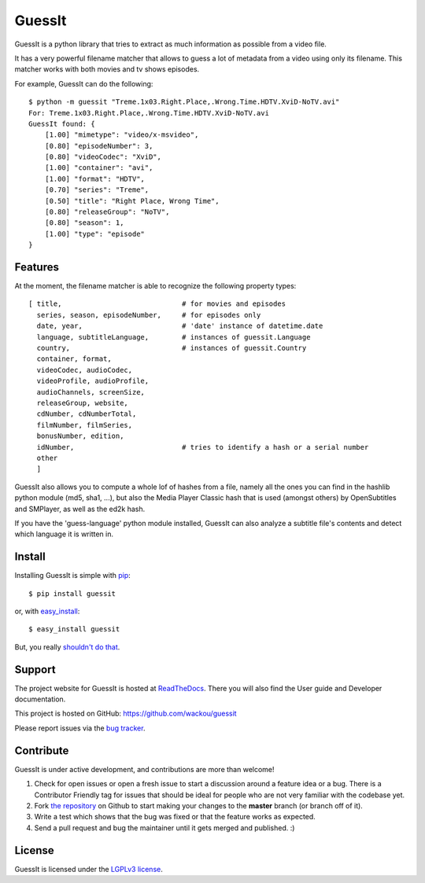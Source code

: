 GuessIt
=======

.. image:: https://secure.travis-ci.org/wackou/guessit.png?branch=master
   :target: http://travis-ci.org/wackou/guessit

GuessIt is a python library that tries to extract as much information as
possible from a video file.

It has a very powerful filename matcher that allows to guess a lot of
metadata from a video using only its filename. This matcher works with
both movies and tv shows episodes.

For example, GuessIt can do the following::

    $ python -m guessit "Treme.1x03.Right.Place,.Wrong.Time.HDTV.XviD-NoTV.avi"
    For: Treme.1x03.Right.Place,.Wrong.Time.HDTV.XviD-NoTV.avi
    GuessIt found: {
        [1.00] "mimetype": "video/x-msvideo",
        [0.80] "episodeNumber": 3,
        [0.80] "videoCodec": "XviD",
        [1.00] "container": "avi",
        [1.00] "format": "HDTV",
        [0.70] "series": "Treme",
        [0.50] "title": "Right Place, Wrong Time",
        [0.80] "releaseGroup": "NoTV",
        [0.80] "season": 1,
        [1.00] "type": "episode"
    }



Features
--------

At the moment, the filename matcher is able to recognize the following
property types::

    [ title,                             # for movies and episodes
      series, season, episodeNumber,     # for episodes only
      date, year,                        # 'date' instance of datetime.date
      language, subtitleLanguage,        # instances of guessit.Language
      country,                           # instances of guessit.Country
      container, format,
      videoCodec, audioCodec,
      videoProfile, audioProfile,
      audioChannels, screenSize,
      releaseGroup, website,
      cdNumber, cdNumberTotal,
      filmNumber, filmSeries,
      bonusNumber, edition,
      idNumber,                          # tries to identify a hash or a serial number
      other
      ]


GuessIt also allows you to compute a whole lof of hashes from a file,
namely all the ones you can find in the hashlib python module (md5,
sha1, ...), but also the Media Player Classic hash that is used (amongst
others) by OpenSubtitles and SMPlayer, as well as the ed2k hash.

If you have the 'guess-language' python module installed, GuessIt can also
analyze a subtitle file's contents and detect which language it is written in.


Install
-------

Installing GuessIt is simple with `pip <http://www.pip-installer.org/>`_::

    $ pip install guessit

or, with `easy_install <http://pypi.python.org/pypi/setuptools>`_::

    $ easy_install guessit

But, you really `shouldn't do that <http://www.pip-installer.org/en/latest/other-tools.html#pip-compared-to-easy-install>`_.



Support
-------

The project website for GuessIt is hosted at `ReadTheDocs <http://guessit.readthedocs.org/>`_.
There you will also find the User guide and Developer documentation.

This project is hosted on GitHub: `<https://github.com/wackou/guessit>`_

Please report issues via the `bug tracker <https://github.com/wackou/guessit/issues>`_.


Contribute
----------

GuessIt is under active development, and contributions are more than welcome!

#. Check for open issues or open a fresh issue to start a discussion around a feature idea or a bug.
   There is a Contributor Friendly tag for issues that should be ideal for people who are not very
   familiar with the codebase yet.
#. Fork `the repository`_ on Github to start making your changes to the **master**
   branch (or branch off of it).
#. Write a test which shows that the bug was fixed or that the feature works as expected.
#. Send a pull request and bug the maintainer until it gets merged and published. :)

.. _the repository: https://github.com/wackou/guessit

License
-------

GuessIt is licensed under the `LGPLv3 license <http://www.gnu.org/licenses/lgpl.html>`_.
